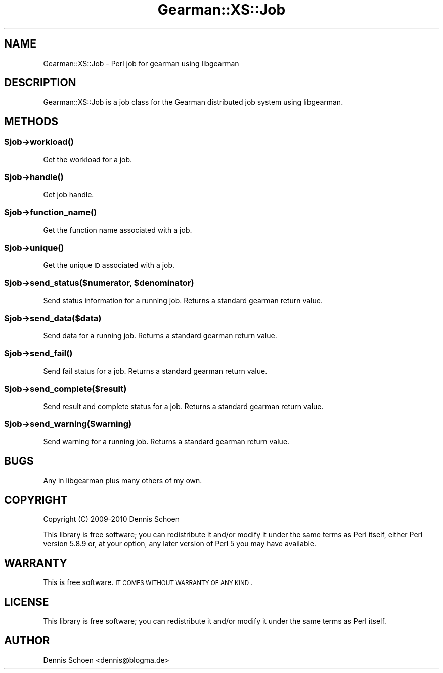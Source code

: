 .\" Automatically generated by Pod::Man 2.25 (Pod::Simple 3.16)
.\"
.\" Standard preamble:
.\" ========================================================================
.de Sp \" Vertical space (when we can't use .PP)
.if t .sp .5v
.if n .sp
..
.de Vb \" Begin verbatim text
.ft CW
.nf
.ne \\$1
..
.de Ve \" End verbatim text
.ft R
.fi
..
.\" Set up some character translations and predefined strings.  \*(-- will
.\" give an unbreakable dash, \*(PI will give pi, \*(L" will give a left
.\" double quote, and \*(R" will give a right double quote.  \*(C+ will
.\" give a nicer C++.  Capital omega is used to do unbreakable dashes and
.\" therefore won't be available.  \*(C` and \*(C' expand to `' in nroff,
.\" nothing in troff, for use with C<>.
.tr \(*W-
.ds C+ C\v'-.1v'\h'-1p'\s-2+\h'-1p'+\s0\v'.1v'\h'-1p'
.ie n \{\
.    ds -- \(*W-
.    ds PI pi
.    if (\n(.H=4u)&(1m=24u) .ds -- \(*W\h'-12u'\(*W\h'-12u'-\" diablo 10 pitch
.    if (\n(.H=4u)&(1m=20u) .ds -- \(*W\h'-12u'\(*W\h'-8u'-\"  diablo 12 pitch
.    ds L" ""
.    ds R" ""
.    ds C` ""
.    ds C' ""
'br\}
.el\{\
.    ds -- \|\(em\|
.    ds PI \(*p
.    ds L" ``
.    ds R" ''
'br\}
.\"
.\" Escape single quotes in literal strings from groff's Unicode transform.
.ie \n(.g .ds Aq \(aq
.el       .ds Aq '
.\"
.\" If the F register is turned on, we'll generate index entries on stderr for
.\" titles (.TH), headers (.SH), subsections (.SS), items (.Ip), and index
.\" entries marked with X<> in POD.  Of course, you'll have to process the
.\" output yourself in some meaningful fashion.
.ie \nF \{\
.    de IX
.    tm Index:\\$1\t\\n%\t"\\$2"
..
.    nr % 0
.    rr F
.\}
.el \{\
.    de IX
..
.\}
.\"
.\" Accent mark definitions (@(#)ms.acc 1.5 88/02/08 SMI; from UCB 4.2).
.\" Fear.  Run.  Save yourself.  No user-serviceable parts.
.    \" fudge factors for nroff and troff
.if n \{\
.    ds #H 0
.    ds #V .8m
.    ds #F .3m
.    ds #[ \f1
.    ds #] \fP
.\}
.if t \{\
.    ds #H ((1u-(\\\\n(.fu%2u))*.13m)
.    ds #V .6m
.    ds #F 0
.    ds #[ \&
.    ds #] \&
.\}
.    \" simple accents for nroff and troff
.if n \{\
.    ds ' \&
.    ds ` \&
.    ds ^ \&
.    ds , \&
.    ds ~ ~
.    ds /
.\}
.if t \{\
.    ds ' \\k:\h'-(\\n(.wu*8/10-\*(#H)'\'\h"|\\n:u"
.    ds ` \\k:\h'-(\\n(.wu*8/10-\*(#H)'\`\h'|\\n:u'
.    ds ^ \\k:\h'-(\\n(.wu*10/11-\*(#H)'^\h'|\\n:u'
.    ds , \\k:\h'-(\\n(.wu*8/10)',\h'|\\n:u'
.    ds ~ \\k:\h'-(\\n(.wu-\*(#H-.1m)'~\h'|\\n:u'
.    ds / \\k:\h'-(\\n(.wu*8/10-\*(#H)'\z\(sl\h'|\\n:u'
.\}
.    \" troff and (daisy-wheel) nroff accents
.ds : \\k:\h'-(\\n(.wu*8/10-\*(#H+.1m+\*(#F)'\v'-\*(#V'\z.\h'.2m+\*(#F'.\h'|\\n:u'\v'\*(#V'
.ds 8 \h'\*(#H'\(*b\h'-\*(#H'
.ds o \\k:\h'-(\\n(.wu+\w'\(de'u-\*(#H)/2u'\v'-.3n'\*(#[\z\(de\v'.3n'\h'|\\n:u'\*(#]
.ds d- \h'\*(#H'\(pd\h'-\w'~'u'\v'-.25m'\f2\(hy\fP\v'.25m'\h'-\*(#H'
.ds D- D\\k:\h'-\w'D'u'\v'-.11m'\z\(hy\v'.11m'\h'|\\n:u'
.ds th \*(#[\v'.3m'\s+1I\s-1\v'-.3m'\h'-(\w'I'u*2/3)'\s-1o\s+1\*(#]
.ds Th \*(#[\s+2I\s-2\h'-\w'I'u*3/5'\v'-.3m'o\v'.3m'\*(#]
.ds ae a\h'-(\w'a'u*4/10)'e
.ds Ae A\h'-(\w'A'u*4/10)'E
.    \" corrections for vroff
.if v .ds ~ \\k:\h'-(\\n(.wu*9/10-\*(#H)'\s-2\u~\d\s+2\h'|\\n:u'
.if v .ds ^ \\k:\h'-(\\n(.wu*10/11-\*(#H)'\v'-.4m'^\v'.4m'\h'|\\n:u'
.    \" for low resolution devices (crt and lpr)
.if \n(.H>23 .if \n(.V>19 \
\{\
.    ds : e
.    ds 8 ss
.    ds o a
.    ds d- d\h'-1'\(ga
.    ds D- D\h'-1'\(hy
.    ds th \o'bp'
.    ds Th \o'LP'
.    ds ae ae
.    ds Ae AE
.\}
.rm #[ #] #H #V #F C
.\" ========================================================================
.\"
.IX Title "Gearman::XS::Job 3"
.TH Gearman::XS::Job 3 "2013-04-20" "perl v5.14.4" "User Contributed Perl Documentation"
.\" For nroff, turn off justification.  Always turn off hyphenation; it makes
.\" way too many mistakes in technical documents.
.if n .ad l
.nh
.SH "NAME"
Gearman::XS::Job \- Perl job for gearman using libgearman
.SH "DESCRIPTION"
.IX Header "DESCRIPTION"
Gearman::XS::Job is a job class for the Gearman distributed job system
using libgearman.
.SH "METHODS"
.IX Header "METHODS"
.ie n .SS "$job\->\fIworkload()\fP"
.el .SS "\f(CW$job\fP\->\fIworkload()\fP"
.IX Subsection "$job->workload()"
Get the workload for a job.
.ie n .SS "$job\->\fIhandle()\fP"
.el .SS "\f(CW$job\fP\->\fIhandle()\fP"
.IX Subsection "$job->handle()"
Get job handle.
.ie n .SS "$job\->\fIfunction_name()\fP"
.el .SS "\f(CW$job\fP\->\fIfunction_name()\fP"
.IX Subsection "$job->function_name()"
Get the function name associated with a job.
.ie n .SS "$job\->\fIunique()\fP"
.el .SS "\f(CW$job\fP\->\fIunique()\fP"
.IX Subsection "$job->unique()"
Get the unique \s-1ID\s0 associated with a job.
.ie n .SS "$job\->send_status($numerator, $denominator)"
.el .SS "\f(CW$job\fP\->send_status($numerator, \f(CW$denominator\fP)"
.IX Subsection "$job->send_status($numerator, $denominator)"
Send status information for a running job. Returns a standard gearman return
value.
.ie n .SS "$job\->send_data($data)"
.el .SS "\f(CW$job\fP\->send_data($data)"
.IX Subsection "$job->send_data($data)"
Send data for a running job. Returns a standard gearman return value.
.ie n .SS "$job\->\fIsend_fail()\fP"
.el .SS "\f(CW$job\fP\->\fIsend_fail()\fP"
.IX Subsection "$job->send_fail()"
Send fail status for a job. Returns a standard gearman return value.
.ie n .SS "$job\->send_complete($result)"
.el .SS "\f(CW$job\fP\->send_complete($result)"
.IX Subsection "$job->send_complete($result)"
Send result and complete status for a job. Returns a standard gearman return
value.
.ie n .SS "$job\->send_warning($warning)"
.el .SS "\f(CW$job\fP\->send_warning($warning)"
.IX Subsection "$job->send_warning($warning)"
Send warning for a running job. Returns a standard gearman return value.
.SH "BUGS"
.IX Header "BUGS"
Any in libgearman plus many others of my own.
.SH "COPYRIGHT"
.IX Header "COPYRIGHT"
Copyright (C) 2009\-2010 Dennis Schoen
.PP
This library is free software; you can redistribute it and/or modify
it under the same terms as Perl itself, either Perl version 5.8.9 or,
at your option, any later version of Perl 5 you may have available.
.SH "WARRANTY"
.IX Header "WARRANTY"
This is free software. \s-1IT\s0 \s-1COMES\s0 \s-1WITHOUT\s0 \s-1WARRANTY\s0 \s-1OF\s0 \s-1ANY\s0 \s-1KIND\s0.
.SH "LICENSE"
.IX Header "LICENSE"
This library is free software; you can redistribute it and/or modify
it under the same terms as Perl itself.
.SH "AUTHOR"
.IX Header "AUTHOR"
Dennis Schoen <dennis@blogma.de>
